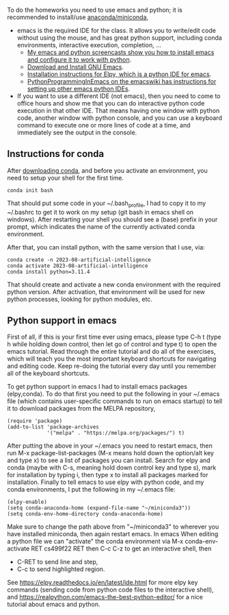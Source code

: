 
To do the homeworks you need to use emacs and python; it is
recommended to install/use [[https://docs.conda.io/projects/conda/en/latest/user-guide/install/index.html][anaconda/miniconda]],
- emacs is the required IDE for the class. It allows you to write/edit
  code without using the mouse, and has great python support,
  including conda environments, interactive execution, completion, ...
  - [[https://www.youtube.com/playlist?list=PLwc48KSH3D1OeAHFQhWpd8Fz8rLhTaD7t][My emacs and python screencasts show you how to install emacs and
    configure it to work with python]].
  - [[https://www.gnu.org/software/emacs/download.html][Download and Install GNU Emacs]].
  - [[https://elpy.readthedocs.io/en/latest/introduction.html#installation][Installation instructions for Elpy, which is a python IDE for emacs]].
  - [[https://www.emacswiki.org/emacs/PythonProgrammingInEmacs][PythonProgrammingInEmacs on the emacswiki has instructions for
    setting up other emacs python IDEs]].
- If you want to use a different IDE (not emacs), then you need to
  come to office hours and show me that you can do interactive python
  code execution in that other IDE. That means having one window with
  python code, another window with python console, and you can use a
  keyboard command to execute one or more lines of code at a time, and
  immediately see the output in the console.

** Instructions for conda

After [[https://docs.conda.io/en/latest/miniconda.html][downloading conda]], and before you activate an environment, you need to
setup your shell for the first time.

#+begin_src shell-script
conda init bash
#+end_src

That should put some code in your ~/.bash_profile, I had to copy it to
my ~/.bashrc to get it to work on my setup (git bash in emacs shell on
windows). After restarting your shell you should see a (base) prefix
in your prompt, which indicates the name of the currently activated
conda environment.  

After that, you can install python, with the same version that I use,
via:

#+begin_src shell-script
  conda create -n 2023-08-artificial-intelligence
  conda activate 2023-08-artificial-intelligence
  conda install python=3.11.4
#+end_src

That should create and activate a new conda environment with the
required python version.
After activation, that environment will be used for new python
processes, looking for python modules, etc.

** Python support in emacs

First of all, if this is your first time ever using emacs, please type
C-h t (type h while holding down control, then let go of control and
type t) to open the emacs tutorial. Read through the entire tutorial
and do all of the exercises, which will teach you the most important
keyboard shortcuts for navigating and editing code. Keep re-doing
the tutorial every day until you remember all of the keyboard shortcuts.

To get python support in emacs I had to install emacs packages
(elpy,conda). To do that first you need to put the following in your
~/.emacs file (which contains user-specific commands to run on emacs startup)
to tell it to download packages from the MELPA
repository,

#+BEGIN_SRC elisp
(require 'package)
(add-to-list 'package-archives
             '("melpa" . "https://melpa.org/packages/") t)
#+END_SRC

After putting the above in your ~/.emacs you need to restart emacs,
then run M-x package-list-packages (M-x means hold down the option/alt
key and type x) to see a list of packages you can install. Search for
elpy and conda (maybe with C-s, meaning hold down control key and type
s), mark for installation by typing i, then type x to install all
packages marked for installation. Finally to tell emacs to use elpy
with python code, and my conda environments, I put the following in my
~/.emacs file:

#+begin_src elisp
  (elpy-enable)
  (setq conda-anaconda-home (expand-file-name "~/miniconda3"))
  (setq conda-env-home-directory conda-anaconda-home)
#+end_src

Make sure to change the path above from "~/miniconda3" to 
wherever you have installed miniconda, then again restart emacs.
In emacs When editing a python file we can "activate" the conda
environment via M-x conda-env-activate RET cs499f22 RET then C-c C-z
to get an interactive shell, then
- C-RET to send line and step,
- C-c to send highlighted region.

See
https://elpy.readthedocs.io/en/latest/ide.html for more elpy key
commands (sending code from python code files to the interactive
shell), and https://realpython.com/emacs-the-best-python-editor/ for a
nice tutorial about emacs and python.
